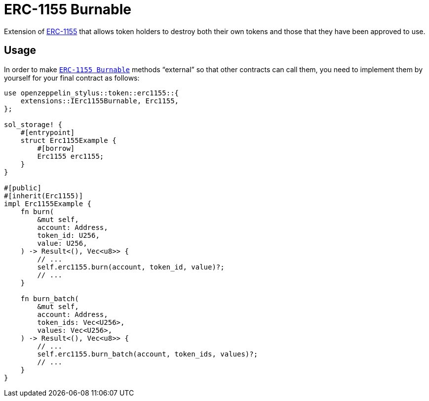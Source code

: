 = ERC-1155 Burnable

Extension of xref:erc1155.adoc[ERC-1155] that allows token holders to destroy both their
own tokens and those that they have been approved to use.

[[usage]]
== Usage

In order to make https://docs.rs/openzeppelin-stylus/0.2.0-alpha.2/openzeppelin_stylus/token/erc1155/extensions/burnable/index.html[`ERC-1155 Burnable`] methods “external” so that other contracts can call them, you need to implement them by yourself for your final contract as follows:

[source,rust]
----
use openzeppelin_stylus::token::erc1155::{
    extensions::IErc1155Burnable, Erc1155,
};

sol_storage! {
    #[entrypoint]
    struct Erc1155Example {
        #[borrow]
        Erc1155 erc1155;
    }
}

#[public]
#[inherit(Erc1155)]
impl Erc1155Example {
    fn burn(
        &mut self,
        account: Address,
        token_id: U256,
        value: U256,
    ) -> Result<(), Vec<u8>> {
        // ...
        self.erc1155.burn(account, token_id, value)?;
        // ...
    }

    fn burn_batch(
        &mut self,
        account: Address,
        token_ids: Vec<U256>,
        values: Vec<U256>,
    ) -> Result<(), Vec<u8>> {
        // ...
        self.erc1155.burn_batch(account, token_ids, values)?;
        // ...
    }
}
----
